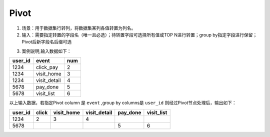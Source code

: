 Pivot
*************

1. 场景：用于数据集行转列，将数据集某列各值转置为列名。
2. 输入：需要指定转置的字段名（唯一且必选）；待转置字段可选择所有值或TOP N进行转置；group by指定字段进行保留；Pivot后新字段名后缀可选

.. image:: ../_static/node_img/nodes_pivot.png
  :width: 200
  :alt: Alternative text


3. 案例说明,输入数据如下：

=========================================  ===============  ============
 user_id                                     event           num
=========================================  ===============  ============
 1234                                        click_pay          2
 1234                                        visit_home         3
 1234                                        visit_detail       4
 5678                                        pay_done           5
 5678                                        visit_list         6
=========================================  ===============  ============

以上输入数据，若指定Pivot column 是 ``event`` ,group by columns是 ``user_id`` 则经过Pivot节点处理后，输出如下：

====================================  ==========  ===========  ============  ===========  ==========
      user_id                           click     visit_home   visit_detail  pay_done     visit_list
====================================  ==========  ===========  ============  ===========  ==========
 1234                                      2           3           4
 5678                                                                           5           6
====================================  ==========  ===========  ============  ===========  ==========
